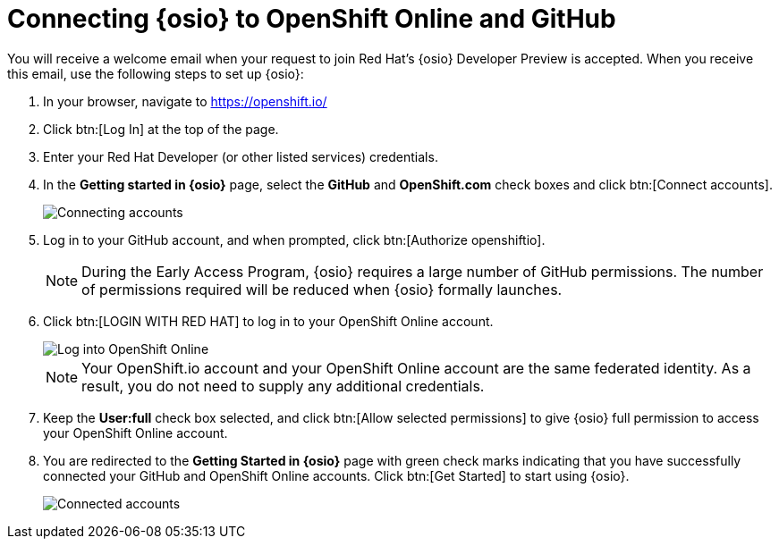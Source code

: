 [id="connecting_to_oso"]
= Connecting {osio} to OpenShift Online and GitHub

You will receive a welcome email when your request to join Red Hat's {osio} Developer Preview is accepted. When you receive this email, use the following steps to set up {osio}:

. In your browser, navigate to link:https://openshift.io/[https://openshift.io/]
. Click btn:[Log In] at the top of the page.
. Enter your Red Hat Developer (or other listed services) credentials.
. In the *Getting started in {osio}* page, select the *GitHub* and *OpenShift.com* check boxes and click btn:[Connect accounts].
+
image::connect_accounts.png[Connecting accounts]
+
. Log in to your GitHub account, and when prompted, click btn:[Authorize openshiftio].
+
NOTE: During the Early Access Program, {osio} requires a large number of GitHub permissions. The number of permissions required will be reduced when {osio} formally launches.

. Click btn:[LOGIN WITH RED HAT] to log in to your OpenShift Online account.
+
image::log_into_oso.png[Log into OpenShift Online]
+
NOTE: Your OpenShift.io account and your OpenShift Online account are the same federated identity. As a result, you do not need to supply any additional credentials.

. Keep the *User:full* check box selected, and click btn:[Allow selected permissions] to give {osio} full permission to access your OpenShift Online account.
. You are redirected to the *Getting Started in {osio}* page with green check marks indicating that you have successfully connected your GitHub and OpenShift Online accounts. Click btn:[Get Started] to start using {osio}.
+
image::connected_success.png[Connected accounts]


